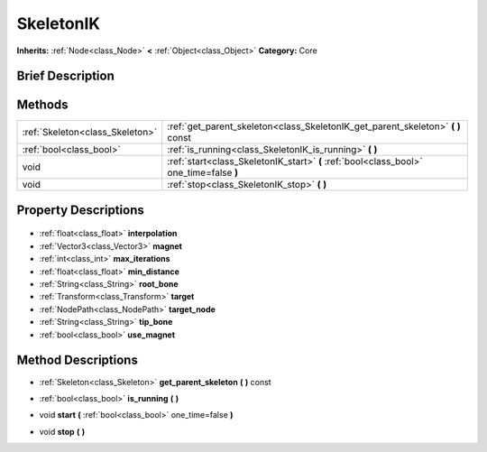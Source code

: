 .. Generated automatically by doc/tools/makerst.py in Godot's source tree.
.. DO NOT EDIT THIS FILE, but the SkeletonIK.xml source instead.
.. The source is found in doc/classes or modules/<name>/doc_classes.

.. _class_SkeletonIK:

SkeletonIK
==========

**Inherits:** :ref:`Node<class_Node>` **<** :ref:`Object<class_Object>`
**Category:** Core

Brief Description
-----------------



Methods
-------

+----------------------------------+-----------------------------------------------------------------------------------------+
| :ref:`Skeleton<class_Skeleton>`  | :ref:`get_parent_skeleton<class_SkeletonIK_get_parent_skeleton>` **(** **)** const      |
+----------------------------------+-----------------------------------------------------------------------------------------+
| :ref:`bool<class_bool>`          | :ref:`is_running<class_SkeletonIK_is_running>` **(** **)**                              |
+----------------------------------+-----------------------------------------------------------------------------------------+
| void                             | :ref:`start<class_SkeletonIK_start>` **(** :ref:`bool<class_bool>` one_time=false **)** |
+----------------------------------+-----------------------------------------------------------------------------------------+
| void                             | :ref:`stop<class_SkeletonIK_stop>` **(** **)**                                          |
+----------------------------------+-----------------------------------------------------------------------------------------+

Property Descriptions
---------------------

  .. _class_SkeletonIK_interpolation:

- :ref:`float<class_float>` **interpolation**

  .. _class_SkeletonIK_magnet:

- :ref:`Vector3<class_Vector3>` **magnet**

  .. _class_SkeletonIK_max_iterations:

- :ref:`int<class_int>` **max_iterations**

  .. _class_SkeletonIK_min_distance:

- :ref:`float<class_float>` **min_distance**

  .. _class_SkeletonIK_root_bone:

- :ref:`String<class_String>` **root_bone**

  .. _class_SkeletonIK_target:

- :ref:`Transform<class_Transform>` **target**

  .. _class_SkeletonIK_target_node:

- :ref:`NodePath<class_NodePath>` **target_node**

  .. _class_SkeletonIK_tip_bone:

- :ref:`String<class_String>` **tip_bone**

  .. _class_SkeletonIK_use_magnet:

- :ref:`bool<class_bool>` **use_magnet**


Method Descriptions
-------------------

.. _class_SkeletonIK_get_parent_skeleton:

- :ref:`Skeleton<class_Skeleton>` **get_parent_skeleton** **(** **)** const

.. _class_SkeletonIK_is_running:

- :ref:`bool<class_bool>` **is_running** **(** **)**

.. _class_SkeletonIK_start:

- void **start** **(** :ref:`bool<class_bool>` one_time=false **)**

.. _class_SkeletonIK_stop:

- void **stop** **(** **)**



